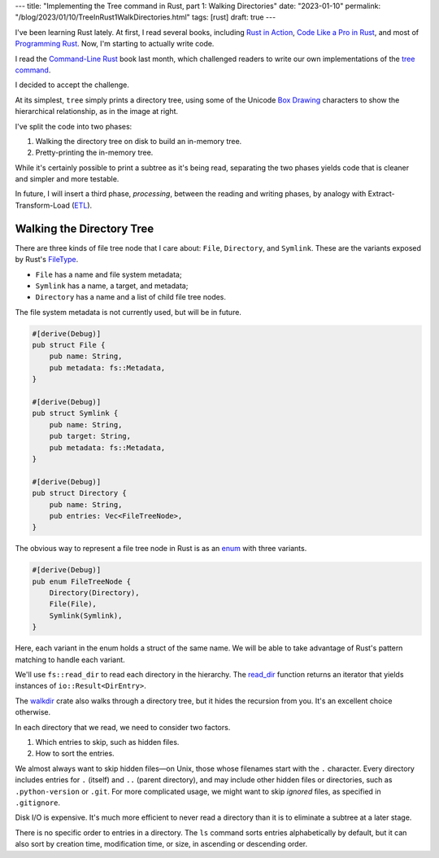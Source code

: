 ---
title: "Implementing the Tree command in Rust, part 1: Walking Directories"
date: "2023-01-10"
permalink: "/blog/2023/01/10/TreeInRust1WalkDirectories.html"
tags: [rust]
draft: true
---



.. image:: /content/binary/rust-core-src-num-tree.png
    :alt: tree tree core/src/num for Rust
    :width: 160
    :class: right-float

I've been learning Rust lately.
At first, I read several books,
including `Rust in Action`_,
`Code Like a Pro in Rust`_,
and most of `Programming Rust`_.
Now, I'm starting to actually write code.

I read the `Command-Line Rust`_ book last month,
which challenged readers to write
our own implementations of the `tree command`_.

I decided to accept the challenge.

At its simplest, ``tree`` simply prints a directory tree,
using some of the Unicode `Box Drawing`_ characters
to show the hierarchical relationship,
as in the image at right.

I've split the code into two phases:

1. Walking the directory tree on disk to build an in-memory tree.
2. Pretty-printing the in-memory tree.

While it's certainly possible to print a subtree as it's being read,
separating the two phases
yields code that is cleaner and simpler and more testable.

In future, I will insert a third phase, *processing*,
between the reading and writing phases,
by analogy with Extract-Transform-Load (`ETL`_).

.. _Rust in Action:
    https://www.manning.com/books/rust-in-action
.. _Code Like a Pro in Rust:
    https://www.manning.com/books/code-like-a-pro-in-rust
.. _Command-Line Rust:
    https://www.goodreads.com/review/show/5183138397
.. _Programming Rust:
    https://learning.oreilly.com/library/view/programming-rust-2nd/9781492052586/
.. _tree command:
    https://en.wikipedia.org/wiki/Tree_(command)
.. _Box Drawing:
    https://www.compart.com/en/unicode/block/U+2500
.. _ETL:
    https://en.wikipedia.org/wiki/Extract,_transform,_load

Walking the Directory Tree
--------------------------

There are three kinds of file tree node that I care about:
``File``, ``Directory``, and ``Symlink``.
These are the variants exposed by Rust's FileType__.

__ https://doc.rust-lang.org/std/fs/struct.FileType.html

* ``File`` has a name and file system metadata;
* ``Symlink`` has a name, a target, and metadata;
* ``Directory`` has a name and a list of child file tree nodes.

The file system metadata is not currently used,
but will be in future.

.. code-block:: rust

    #[derive(Debug)]
    pub struct File {
        pub name: String,
        pub metadata: fs::Metadata,
    }

    #[derive(Debug)]
    pub struct Symlink {
        pub name: String,
        pub target: String,
        pub metadata: fs::Metadata,
    }

    #[derive(Debug)]
    pub struct Directory {
        pub name: String,
        pub entries: Vec<FileTreeNode>,
    }

The obvious way to represent a file tree node in Rust
is as an `enum`__ with three variants.

__ https://hashrust.com/blog/why-rust-enums-are-so-cool/

.. code-block:: rust

    #[derive(Debug)]
    pub enum FileTreeNode {
        Directory(Directory),
        File(File),
        Symlink(Symlink),
    }

Here, each variant in the enum holds a struct of the same name.
We will be able to take advantage of Rust's pattern matching
to handle each variant.

We'll use ``fs::read_dir`` to read each directory in the hierarchy.
The read_dir__ function returns an iterator
that yields instances of ``io::Result<DirEntry>``.

The walkdir__ crate also walks through a directory tree,
but it hides the recursion from you.
It's an excellent choice otherwise.

__ https://doc.rust-lang.org/std/fs/struct.ReadDir.html
__ https://docs.rs/walkdir/latest/walkdir/

In each directory that we read,
we need to consider two factors.

1. Which entries to skip, such as hidden files.
2. How to sort the entries.

We almost always want to skip hidden files—\
on Unix, those whose filenames start with the ``.`` character.
Every directory includes entries
for ``.`` (itself) and ``..`` (parent directory),
and may include other hidden files or directories,
such as ``.python-version`` or ``.git``.
For more complicated usage, we might want to skip
*ignored* files, as specified in ``.gitignore``.

Disk I/O is expensive.
It's much more efficient to never read a directory
than it is to eliminate a subtree at a later stage.

There is no specific order to entries in a directory.
The ``ls`` command sorts entries alphabetically by default,
but it can also sort by creation time, modification time, or size,
in ascending or descending order.



.. _permalink:
    /blog/2023/01/10/TreeInRust1WalkDirectories.html
